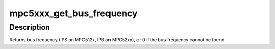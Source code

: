 .. -*- coding: utf-8; mode: rst -*-
.. src-file: arch/powerpc/sysdev/mpc5xxx_clocks.c

.. _`mpc5xxx_get_bus_frequency`:

mpc5xxx_get_bus_frequency
=========================

.. c:function:: unsigned long mpc5xxx_get_bus_frequency(struct device_node *node)

    Find the bus frequency for a device

    :param struct device_node \*node:
        device node

.. _`mpc5xxx_get_bus_frequency.description`:

Description
-----------

Returns bus frequency (IPS on MPC512x, IPB on MPC52xx),
or 0 if the bus frequency cannot be found.

.. This file was automatic generated / don't edit.

